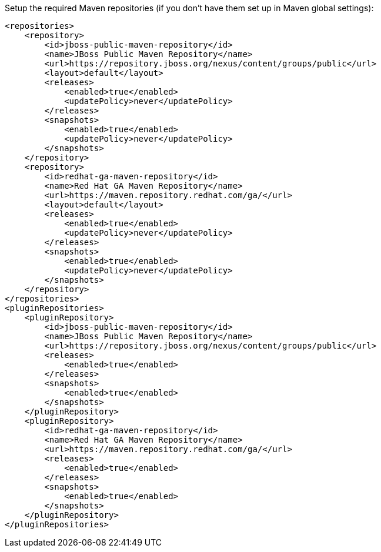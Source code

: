 Setup the required Maven repositories (if you don't have them set up in Maven global settings):

[source,xml]
----
<repositories>
    <repository>
        <id>jboss-public-maven-repository</id>
        <name>JBoss Public Maven Repository</name>
        <url>https://repository.jboss.org/nexus/content/groups/public</url>
        <layout>default</layout>
        <releases>
            <enabled>true</enabled>
            <updatePolicy>never</updatePolicy>
        </releases>
        <snapshots>
            <enabled>true</enabled>
            <updatePolicy>never</updatePolicy>
        </snapshots>
    </repository>
    <repository>
        <id>redhat-ga-maven-repository</id>
        <name>Red Hat GA Maven Repository</name>
        <url>https://maven.repository.redhat.com/ga/</url>
        <layout>default</layout>
        <releases>
            <enabled>true</enabled>
            <updatePolicy>never</updatePolicy>
        </releases>
        <snapshots>
            <enabled>true</enabled>
            <updatePolicy>never</updatePolicy>
        </snapshots>
    </repository>
</repositories>
<pluginRepositories>
    <pluginRepository>
        <id>jboss-public-maven-repository</id>
        <name>JBoss Public Maven Repository</name>
        <url>https://repository.jboss.org/nexus/content/groups/public</url>
        <releases>
            <enabled>true</enabled>
        </releases>
        <snapshots>
            <enabled>true</enabled>
        </snapshots>
    </pluginRepository>
    <pluginRepository>
        <id>redhat-ga-maven-repository</id>
        <name>Red Hat GA Maven Repository</name>
        <url>https://maven.repository.redhat.com/ga/</url>
        <releases>
            <enabled>true</enabled>
        </releases>
        <snapshots>
            <enabled>true</enabled>
        </snapshots>
    </pluginRepository>
</pluginRepositories>
----

